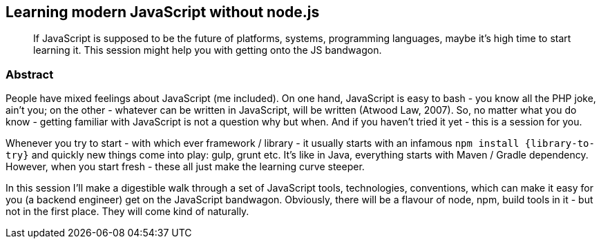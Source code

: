 :title: Learning modern JavaScript without node.js
:subtitle: If JavaScript is supposed to be the future of platforms, systems, programming languages, maybe it's high time to start learning it. This session might help you with getting onto the JS bandwagon.

== {title}

> {subtitle}

=== Abstract

People have mixed feelings about JavaScript (me included). On one hand, JavaScript is easy to bash - you know all the PHP joke, ain't you; on the other - whatever can be written in JavaScript, will be written (Atwood Law, 2007). So, no matter what you do know - getting familiar with JavaScript is not a question why but when. And if you haven't tried it yet - this is a session for you.

Whenever you try to start - with which ever framework / library - it usually starts with an infamous `npm install {library-to-try}` and quickly new things come into play: gulp, grunt etc. It's like in Java, everything starts with Maven / Gradle dependency. However, when you start fresh - these all just make the learning curve steeper.

In this session I'll make a digestible walk through a set of JavaScript tools, technologies, conventions, which can make it easy for you (a backend engineer) get on the JavaScript bandwagon. Obviously, there will be a flavour of node, npm, build tools in it - but not in the first place. They will come kind of naturally.

////

=== Sketchnotes

During JFall presentation link:https://twitter.com/wi99ert/status/662271438439751680[@wi99ert] prepared sketch notes from my talk - kudos!

image::https://pbs.twimg.com/media/CTDcWG9WsAAEesU.jpg[]


=== Testimonials

=== Videos

.JFall 2015
video::7IWc7s4O9As[youtube, width=640, height=480]

=== Additional resources

* https://speakerdeck.com/kubamarchwicki/what-is-code[PDF Slides]
* https://github.com/kubamarchwicki/what-is-code/tree/master/slides[Slides source in *asciidoctor*]
* https://github.com/kubamarchwicki/what-is-code/[Code examples @ GitHub]

////
